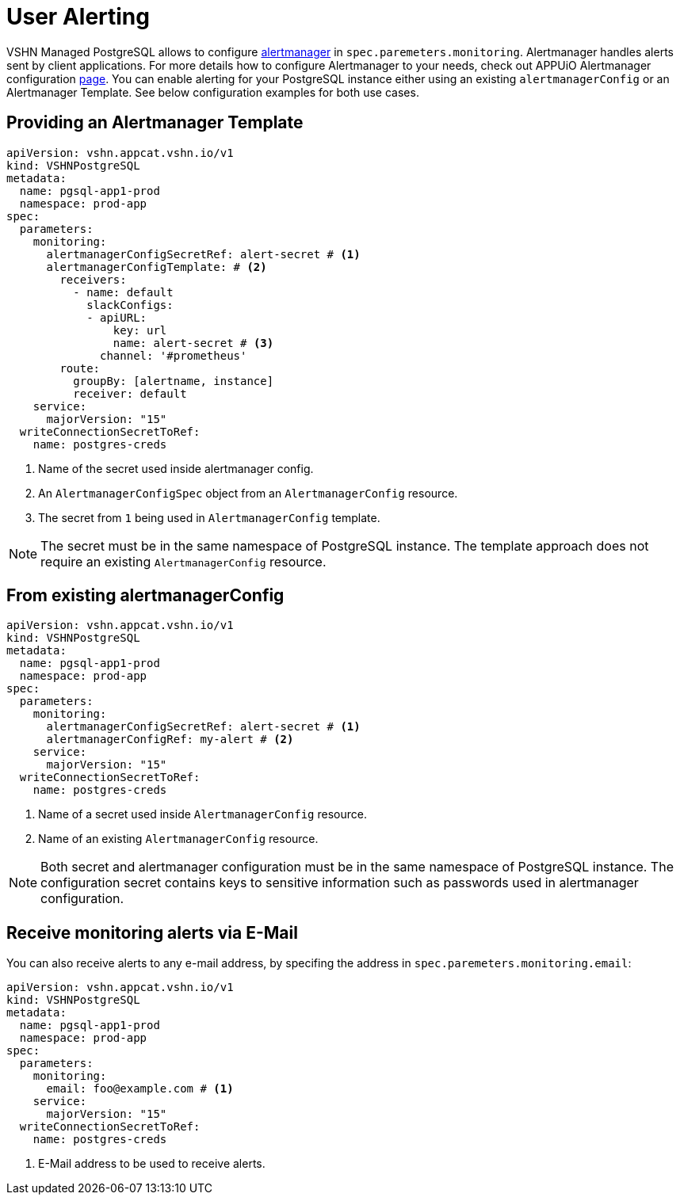 = User Alerting

VSHN Managed PostgreSQL allows to configure https://prometheus.io/docs/alerting/latest/alertmanager[alertmanager] in
`spec.paremeters.monitoring`. Alertmanager handles alerts sent by client applications. For more details how to configure
Alertmanager to your needs, check out APPUiO Alertmanager configuration
https://docs.appuio.cloud/user/how-to/configure-alertmanager.html#_configure_alertmanager[page].
You can enable alerting for your PostgreSQL instance either using an existing `alertmanagerConfig` or an Alertmanager Template.
See below configuration examples for both use cases.

== Providing an Alertmanager Template

[source,yaml]
----
apiVersion: vshn.appcat.vshn.io/v1
kind: VSHNPostgreSQL
metadata:
  name: pgsql-app1-prod
  namespace: prod-app
spec:
  parameters:
    monitoring:
      alertmanagerConfigSecretRef: alert-secret # <1>
      alertmanagerConfigTemplate: # <2>
        receivers:
          - name: default
            slackConfigs:
            - apiURL:
                key: url
                name: alert-secret # <3>
              channel: '#prometheus'
        route:
          groupBy: [alertname, instance]
          receiver: default
    service:
      majorVersion: "15"
  writeConnectionSecretToRef:
    name: postgres-creds
----
<1> Name of the secret used inside alertmanager config.
<2> An `AlertmanagerConfigSpec` object from an `AlertmanagerConfig` resource.
<3> The secret from `1` being used in `AlertmanagerConfig` template.

NOTE: The secret must be in the same namespace of PostgreSQL instance. The template approach does not require an existing
`AlertmanagerConfig` resource.

== From existing alertmanagerConfig

[source,yaml]
----
apiVersion: vshn.appcat.vshn.io/v1
kind: VSHNPostgreSQL
metadata:
  name: pgsql-app1-prod
  namespace: prod-app
spec:
  parameters:
    monitoring:
      alertmanagerConfigSecretRef: alert-secret # <1>
      alertmanagerConfigRef: my-alert # <2>
    service:
      majorVersion: "15"
  writeConnectionSecretToRef:
    name: postgres-creds
----
<1> Name of a secret used inside `AlertmanagerConfig` resource.
<2> Name of an existing `AlertmanagerConfig` resource.

NOTE: Both secret and alertmanager configuration must be in the same namespace of PostgreSQL instance.
The configuration secret contains keys to sensitive information such as passwords used in alertmanager configuration.

== Receive monitoring alerts via E-Mail

You can also receive alerts to any e-mail address, by specifing the address in `spec.paremeters.monitoring.email`:

[source,yaml]
----
apiVersion: vshn.appcat.vshn.io/v1
kind: VSHNPostgreSQL
metadata:
  name: pgsql-app1-prod
  namespace: prod-app
spec:
  parameters:
    monitoring:
      email: foo@example.com # <1>
    service:
      majorVersion: "15"
  writeConnectionSecretToRef:
    name: postgres-creds
----
<1> E-Mail address to be used to receive alerts.
